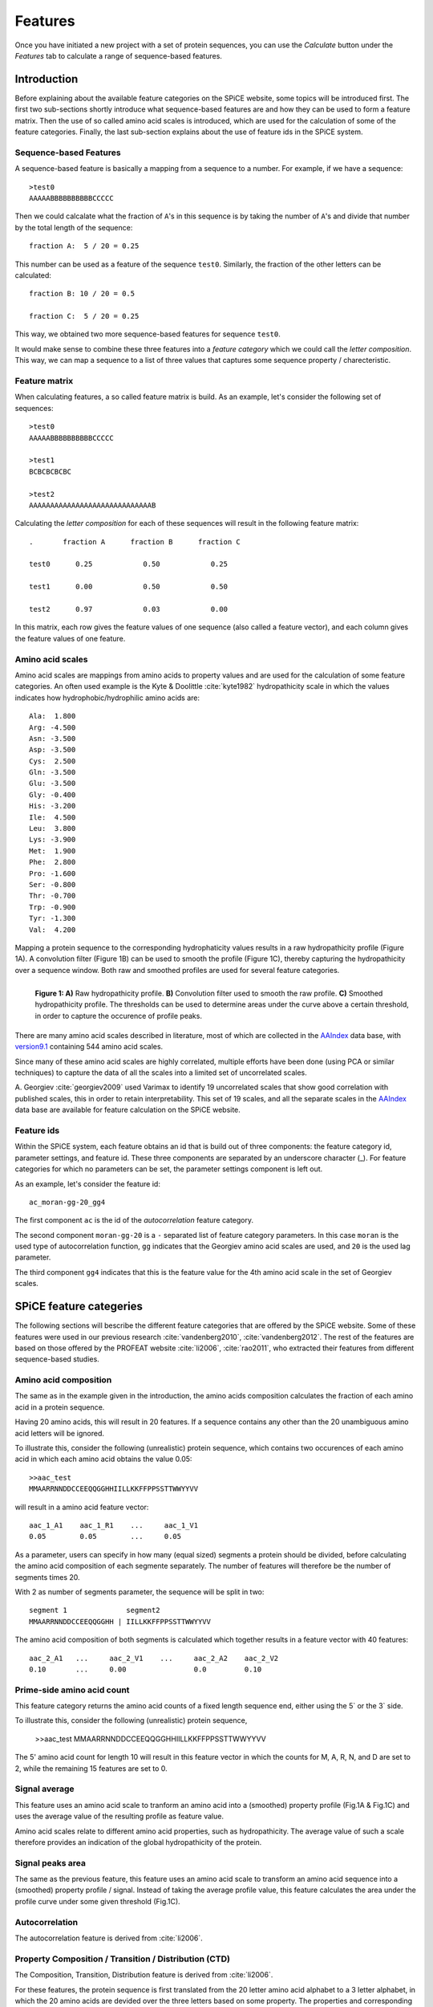 .. _features:

========
Features
========

Once you have initiated a new project with a set of protein sequences, you can
use the *Calculate* button under the  *Features* tab to calculate a range of
sequence-based features.

.. image:: img/featcalc0.png
   :width: 550px
   :align: center

------------
Introduction
------------

Before explaining about the available feature categories on the SPiCE website,
some topics will be introduced first. The first two sub-sections shortly
introduce what sequence-based features are and how they can be used to form a
feature matrix. Then the use of so called amino acid scales is introduced,
which are used for the calculation of some of the feature categories. Finally,
the last sub-section explains about the use of feature ids in the SPiCE system.

^^^^^^^^^^^^^^^^^^^^^^^
Sequence-based Features
^^^^^^^^^^^^^^^^^^^^^^^

A sequence-based feature is basically a mapping from a sequence to a number.
For example, if we have a sequence::

    >test0
    AAAAABBBBBBBBBBCCCCC

Then we could calcalate what the fraction of ``A``'s in this sequence is by
taking the number of ``A``'s and divide that number by the total length of the
sequence::

    fraction A:  5 / 20 = 0.25

This number can be used as a feature of the sequence ``test0``. Similarly, the
fraction of the other letters can be calculated::

    fraction B: 10 / 20 = 0.5

    fraction C:  5 / 20 = 0.25

This way, we obtained two more sequence-based features for sequence ``test0``.

It would make sense to combine these three features into a *feature category*
which we could call the *letter composition*. This way, we can map a sequence
to a list of three values that captures some sequence property /
charecteristic.

^^^^^^^^^^^^^^
Feature matrix
^^^^^^^^^^^^^^

When calculating features, a so called feature matrix is build. As an example,
let's consider the following set of sequences::

    >test0
    AAAAABBBBBBBBBBCCCCC

    >test1
    BCBCBCBCBC

    >test2
    AAAAAAAAAAAAAAAAAAAAAAAAAAAAAB

Calculating the *letter composition* for each of these sequences will result in
the following feature matrix::

    .       fraction A      fraction B      fraction C

    test0      0.25            0.50            0.25

    test1      0.00            0.50            0.50

    test2      0.97            0.03            0.00

In this matrix, each row gives the feature values of one sequence (also called
a feature vector), and each column gives the feature values of one feature.

^^^^^^^^^^^^^^^^^
Amino acid scales
^^^^^^^^^^^^^^^^^

Amino acid scales are mappings from amino acids to property values and are used
for the calculation of some feature categories. An often used example is the
Kyte & Doolittle :cite:`kyte1982` hydropathicity scale in which the values
indicates how hydrophobic/hydrophilic amino acids are::

    Ala:  1.800  
    Arg: -4.500  
    Asn: -3.500  
    Asp: -3.500  
    Cys:  2.500  
    Gln: -3.500  
    Glu: -3.500  
    Gly: -0.400  
    His: -3.200  
    Ile:  4.500  
    Leu:  3.800  
    Lys: -3.900  
    Met:  1.900  
    Phe:  2.800  
    Pro: -1.600  
    Ser: -0.800  
    Thr: -0.700  
    Trp: -0.900  
    Tyr: -1.300  
    Val:  4.200  

Mapping a protein sequence to the corresponding hydrophaticity values results
in a raw hydropathicity profile (Figure 1A). A convolution filter (Figure 1B)
can be used to smooth the profile (Figure 1C), thereby capturing the
hydropathicity over a sequence window. Both raw and smoothed profiles are used
for several feature categories.

.. figure:: img/hydro_signals.png
    :width: 650px
    :align: left
    :alt: test

    **Figure 1: A)** Raw hydropathicity profile. **B)** Convolution filter
    used to smooth the raw profile. **C)** Smoothed hydropathicity profile. The
    thresholds can be used to determine areas under the curve above a certain
    threshold, in order to capture the occurence of profile peaks.

There are many amino acid scales described in literature, most of which are
collected in the AAIndex_ data base, with version9.1_ containing 544 amino acid
scales. 

Since many of these amino acid scales are highly correlated, multiple
efforts have been done (using PCA or similar techniques) to capture the data of
all the scales into a limited set of uncorrelated scales. 

.. _AAIndex: http://www.genome.jp/aaindex
.. _version9.1: http://www.genome.jp/aaindex/AAindex/list_of_indices

A. Georgiev :cite:`georgiev2009` used Varimax to identify 19 uncorrelated
scales that show good correlation with published scales, this in order to
retain interpretability. This set of 19 scales, and all the separate scales in
the AAIndex_ data base are available for feature calculation on the SPiCE
website.

^^^^^^^^^^^
Feature ids
^^^^^^^^^^^

Within the SPiCE system, each feature obtains an id that is build out of three
components: the feature category id, parameter settings, and feature id. These
three components are separated by an underscore character (_). For feature
categories for which no parameters can be set, the parameter settings component
is left out.

As an example, let's consider the feature id::

    ac_moran-gg-20_gg4

The first component ``ac`` is the id of the *autocorrelation* feature
category.

The second component ``moran-gg-20`` is a ``-`` separated list of feature
category parameters. In this case ``moran`` is the used type of autocorrelation
function, ``gg`` indicates that the Georgiev amino acid scales are used, and
``20`` is the used lag parameter.

The third component ``gg4`` indicates that this is the feature value for the
4th amino acid scale in the set of Georgiev scales.



------------------------
SPiCE feature categeries
------------------------

The following sections will bescribe the different feature categories that are
offered by the SPiCE website. Some of these features were used in our previous
research :cite:`vandenberg2010`, :cite:`vandenberg2012`. The rest of the
features are based on those offered by the PROFEAT website :cite:`li2006`,
:cite:`rao2011`, who extracted their features from different sequence-based
studies.



^^^^^^^^^^^^^^^^^^^^^^
Amino acid composition
^^^^^^^^^^^^^^^^^^^^^^

The same as in the example given in the introduction, the amino acids
composition calculates the fraction of each amino acid in a protein sequence.

.. image:: img/featcalc1.png
   :width: 550px
   :align: center

Having 20 amino acids, this will result in 20 features. If a sequence contains
any other than the 20 unambiguous amino acid letters will be ignored.

To illustrate this, consider the following (unrealistic) protein sequence,
which contains two occurences of each amino acid in which each amino acid
obtains the value 0.05::

    >>aac_test
    MMAARRNNDDCCEEQQGGHHIILLKKFFPPSSTTWWYYVV

will result in a amino acid feature vector::

    aac_1_A1    aac_1_R1    ...     aac_1_V1
    0.05        0.05        ...     0.05

As a parameter, users can specify in how many (equal sized) segments a protein
should be divided, before calculating the amino acid composition of each
segmente separately. The number of features will therefore be the number of
segments times 20.

With 2 as number of segments parameter, the sequence will be split in two::

    segment 1              segment2
    MMAARRNNDDCCEEQQGGHH | IILLKKFFPPSSTTWWYYVV

The amino acid composition of both segments is calculated which together
results in a feature vector with 40 features::

    aac_2_A1   ...     aac_2_V1    ...     aac_2_A2    aac_2_V2
    0.10       ...     0.00                0.0         0.10

^^^^^^^^^^^^^^^^^^^^^^^^^^^
Prime-side amino acid count
^^^^^^^^^^^^^^^^^^^^^^^^^^^

This feature category returns the amino acid counts of a fixed length sequence
end, either using the 5` or the 3` side.

.. image:: img/featcalc2.png
   :width: 550px
   :align: center

To illustrate this, consider the following (unrealistic) protein sequence,

    >>aac_test
    MMAARRNNDDCCEEQQGGHHIILLKKFFPPSSTTWWYYVV

The 5' amino acid count for length 10 will result in this feature vector in
which the counts for M, A, R, N, and D are set to 2, while the remaining 15
features are set to 0.

^^^^^^^^^^^^^^
Signal average
^^^^^^^^^^^^^^

This feature uses an amino acid scale to tranform an amino acid into a
(smoothed) property profile (Fig.1A & Fig.1C) and uses the average value of the
resulting profile as feature value.

.. image:: img/featcalc3.png
   :width: 550px
   :align: center

Amino acid scales relate to different amino acid properties, such as
hydropathicity. The average value of such a scale therefore provides an
indication of the global hydropathicity of the protein.

^^^^^^^^^^^^^^^^^
Signal peaks area
^^^^^^^^^^^^^^^^^

The same as the previous feature, this feature uses an amino acid scale to
transform an amino acid sequence into a (smoothed) property profile / signal.
Instead of taking the average profile value, this feature calculates the area
under the profile curve under some given threshold (Fig.1C).

.. image:: img/featcalc4.png
   :width: 550px
   :align: center

^^^^^^^^^^^^^^^
Autocorrelation
^^^^^^^^^^^^^^^

The autocorrelation feature is derived from :cite:`li2006`. 

^^^^^^^^^^^^^^^^^^^^^^^^^^^^^^^^^^^^^^^^^^^^^^^^^^^^^^
Property Composition / Transition / Distribution (CTD)
^^^^^^^^^^^^^^^^^^^^^^^^^^^^^^^^^^^^^^^^^^^^^^^^^^^^^^

The Composition, Transition, Distribution feature is derived from
:cite:`li2006`. 

For these features, the protein sequence is first translated
from the 20 letter amino acid alphabet to a 3 letter alphabet, in which the 20
amino acids are devided over the three letters based on some property. The
properties and corresponding subdivision of the amino acids are::

    property                letter A            letter B            letter C
    ---------------------------------------------------------------------------
    hydrophobicity          RKEDQN              GASTPHY             CLVIMFW

    normalized v.d. Waal    GACSTPD             NVEQIL              MHKFRYW

    polarity                LIFWCMVY            PATGS               HQRKNED

    polarizability          GASDT               CPNVEQIL            KMHFRYW

    charge                  KR                  ANCQGHILMFPSTWYV    DE

    secondary structure     EALMQKRH            VIYCWFT             GNPSD

    solvent accessibility   ALFCGIVW            PKQEND              MRSTHY

To illustrate this, using charge as property, an amino acid sequence will be
mapped to a three letter charge alphabet as follows::

    MPMDQSISSPLFPMEKDIDIPLDATPLAQSSSLQLFIHLAEPVVFLQGFDPQKTEYPSVVLRGCLVVRIL
       |          |:| |   |                 |        |  : |      :     :  
    BBBCBBBBBBBBBBCACBCBBBCBBBBBBBBBBBBBBBBBCBBBBBBBBCBBABCBBBBBBABBBBBABB

For the mapped sequence, three types of features are calculated. First the
letter composition::

    composition A:  4 / 70 = 0.057
    composition B: 58 / 70 = 0.114
    composition C:  8 / 70 = 0.829

Secondly the letter relative transition occurances, which is the number of
transitions from A to B and from B to A divided by the sequence length - 1::

    transition A-B B-A:  6 / 69 = 0.087
    transition A-C C-A:  2 / 69 = 0.029
    transition B-C C-B: 14 / 69 = 0.203

Finally the distributation of the letters over the sequence is captured by 5
features per letter. If we consider letter C, the first feature is the
(procentual) sequence position where the first occurance of the C is::

    distribution C first:  4 / 70 = 0.057

The following 4 features are the (procentual) sequence positions where
respectively 25%, 50%, 75%, and 100% of the letters C is on and before this
position::

    distribution C  25%: 15/70 = 0.214
    distribution C  50%: 19/70 = 0.271
    distribution C  75%: 41/70 = 0.586
    distribution C 100%: 55/70 = 0.786

The same five features are calculated for letters A and B as well. In total the
CTD feature category provides 3 + 3 + 5 x 3 = 21 features for a given property.

^^^^^^^^^^^^^^
Protein length
^^^^^^^^^^^^^^

This category calculates only one feature, the length of the protein sequence.

----------
References
----------

.. bibliography:: refs.bib
